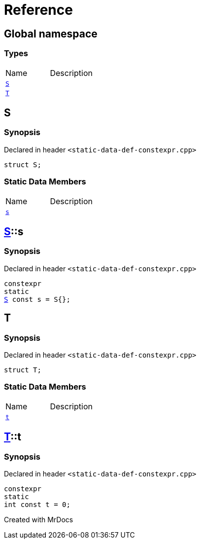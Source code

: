 = Reference
:mrdocs:

[#index]

== Global namespace

===  Types
[cols=2,separator=¦]
|===
¦Name ¦Description
¦xref:S.adoc[`S`]  ¦

¦xref:T.adoc[`T`]  ¦

|===


[#S]

== S



=== Synopsis

Declared in header `<static-data-def-constexpr.cpp>`

[source,cpp,subs="verbatim,macros,-callouts"]
----
struct S;
----

===  Static Data Members
[cols=2,separator=¦]
|===
¦Name ¦Description
¦xref:S/s.adoc[`s`]  ¦

|===



:relfileprefix: ../
[#S-s]

== xref:S.adoc[pass:[S]]::s



=== Synopsis

Declared in header `<static-data-def-constexpr.cpp>`

[source,cpp,subs="verbatim,macros,-callouts"]
----
constexpr
static
xref:S.adoc[S] const s = S{};
----



[#T]

== T



=== Synopsis

Declared in header `<static-data-def-constexpr.cpp>`

[source,cpp,subs="verbatim,macros,-callouts"]
----
struct T;
----

===  Static Data Members
[cols=2,separator=¦]
|===
¦Name ¦Description
¦xref:T/t.adoc[`t`]  ¦

|===



:relfileprefix: ../
[#T-t]

== xref:T.adoc[pass:[T]]::t



=== Synopsis

Declared in header `<static-data-def-constexpr.cpp>`

[source,cpp,subs="verbatim,macros,-callouts"]
----
constexpr
static
int const t = 0;
----



Created with MrDocs
